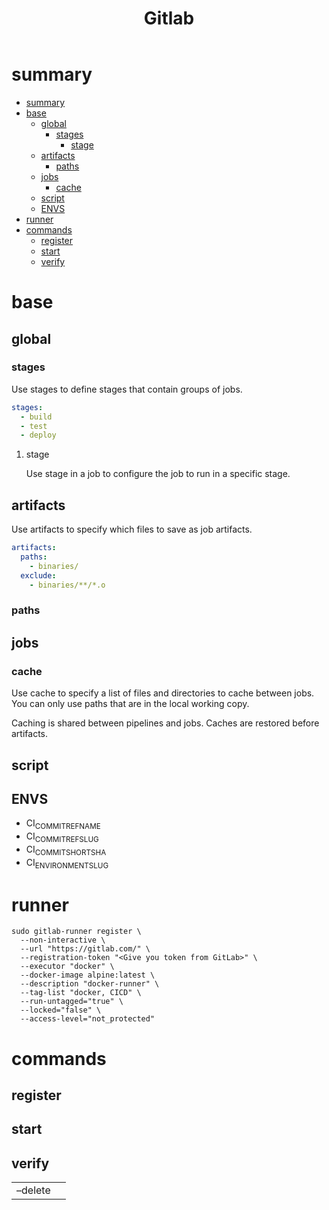 #+TITLE: Gitlab

* summary
:PROPERTIES:
:TOC:      :include all
:END:
:CONTENTS:
- [[#summary][summary]]
- [[#base][base]]
  - [[#global][global]]
    - [[#stages][stages]]
      - [[#stage][stage]]
  - [[#artifacts][artifacts]]
    - [[#paths][paths]]
  - [[#jobs][jobs]]
    - [[#cache][cache]]
  - [[#script][script]]
  - [[#envs][ENVS]]
- [[#runner][runner]]
- [[#commands][commands]]
  - [[#register][register]]
  - [[#start][start]]
  - [[#verify][verify]]
:END:

* base
** global
*** stages
Use stages to define stages that contain groups of jobs.

#+begin_src yaml
stages:
  - build
  - test
  - deploy
#+end_src

**** stage
Use stage in a job to configure the job to run in a specific stage.
** artifacts
Use artifacts to specify which files to save as job artifacts.

#+begin_src yaml
artifacts:
  paths:
    - binaries/
  exclude:
    - binaries/**/*.o
#+end_src

*** paths
** jobs
*** cache
Use cache to specify a list of files and directories to cache between jobs. You
can only use paths that are in the local working copy.

Caching is shared between pipelines and jobs. Caches are restored before
artifacts.

** script

** ENVS
- CI_COMMIT_REF_NAME
- CI_COMMIT_REF_SLUG
- CI_COMMIT_SHORT_SHA
- CI_ENVIRONMENT_SLUG

* runner
#+begin_src shell
sudo gitlab-runner register \
  --non-interactive \
  --url "https://gitlab.com/" \
  --registration-token "<Give you token from GitLab>" \
  --executor "docker" \
  --docker-image alpine:latest \
  --description "docker-runner" \
  --tag-list "docker, CICD" \
  --run-untagged="true" \
  --locked="false" \
  --access-level="not_protected"
#+end_src

* commands
** register
** start
** verify
|          |   |
|----------+---|
| --delete |   |
